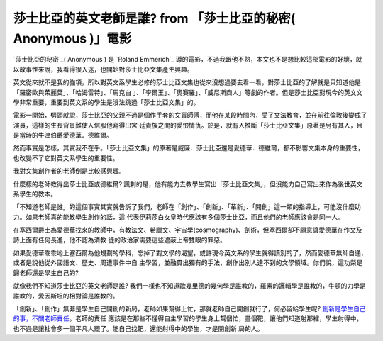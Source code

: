 莎士比亞的英文老師是誰? from 「莎士比亞的秘密( Anonymous )」電影
================================================================================

`莎士比亞的秘密`_( Anonymous ) 是 `Roland Emmerich`_
導的電影，不過我跟他不熟，本文也不是想比較這部電影的好壞，就以故事性來說，我看得很入迷，也開始對莎士比亞文集產生興趣。





英文從來就不是我的強項，所以對英文系學生必修的莎士比亞文集也從來沒想過要去看一看，對莎士比亞的了解就是只知道他是「羅密歐與茱麗葉」、「哈姆雷特」、「馬克白
」、「李爾王」、「奧賽羅」、「威尼斯商人」等劇的作者。但是莎士比亞對現今的英文文學非常重要，重要到英文系的學生是沒法跳過「莎士比亞文集」的。




電影一開始，劈頭就說，莎士比亞的父親不過是個作手套的文盲師傅，而他在某段時間內，受了文法教育，並在前往倫敦後變成了演員，這樣的生長背景難使人信服他寫得出宮
廷貴族之間的愛恨情仇。於是，就有人推斷「莎士比亞文集」原著是另有其人，且是當時的牛津伯爵愛德華．德維爾。

然而事實是怎樣，其實我不在乎。「莎士比亞文集」的原著是威廉．莎士比亞還是愛德華．德維爾，都不影響文集本身的重要性，也改變不了它對英文系學生的重要性。

我對文集創作者的老師倒是比較感興趣。

什麼樣的老師教得出莎士比亞或德維爾?  諷刺的是，他有能力去教學生寫出「莎士比亞文集」，但沒能力自己寫出來作為後世英文系學生的教本。

「不知道老師是誰」的這個事實其實就告訴了我們，老師在「創作」、「創新」、「革新」、「開創」這一類的指導上，可能沒什麼助力。如果老師真的能教學生創作的話，這
代表伊莉莎白女皇時代應該有多個莎士比亞，而且他們的老師應該會是同一人。

在塞西爾爵士為愛德華找來的教師中，有教法文、希臘文、宇宙學(cosmography)、劍術，但塞西爾卻不願意讓愛德華在作文及詩上面有任何長進，他不認為清教
徒的政治家需要這些遮蔽上帝雙眼的罪惡。

如果愛德華乖乖地上塞西爾為他規劃的學科，忘掉了對文學的渴望，或許現今英文系的學生就得讀別的了，然而愛德華無師自通，或者是說他從外國語文、歷史、周遭事件中自
主學習，並融貫出獨有的手法，創作出別人達不到的文學領域。你們說，這功榮是歸老師還是學生自己的?

就像我們不知道莎士比亞的英文老師是誰? 我們一樣也不知道歐幾里德的幾何學是誰教的，羅素的邏輯學是誰教的，牛頓的力學是誰教的，愛因斯坦的相對論是誰教的。

「創新」、「創作」無非是學生自己開創的新局，老師如果幫得上忙，那就老師自己開創就行了，何必留給學生呢? `創新是學生自己的事，不關老師責任`_。老師的責任
應該是在那些不懂得自主學習的學生身上幫個忙，畫個靶，讓他們知道射那裡，學生射得中，也不過是讓社會多一個平凡人罷了。能自己找靶，還能射得中的學生，才是開創新
局的人。

.. _莎士比亞的秘密: http://www.sonypictures.com/homevideo/anonymous/
.. _Roland Emmerich: http://www.imdb.com/name/nm0000386/
.. _創新是學生自己的事，不關老師責任: http://blog.hoamon.info/2012/03/blog-post_13.html


.. author:: default
.. categories:: chinese
.. tags:: education, movie
.. comments::